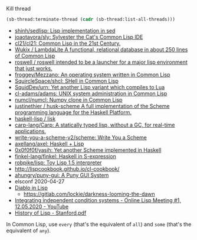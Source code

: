 Kill thread
#+BEGIN_SRC lisp
  (sb-thread:terminate-thread (cadr (sb-thread:list-all-threads)))
 #+END_SRC

- [[https://github.com/shinh/sedlisp][shinh/sedlisp: Lisp implementation in sed]]
- [[https://github.com/joaotavora/sly][joaotavora/sly: Sylvester the Cat's Common Lisp IDE]]
- [[https://github.com/cl21/cl21][cl21/cl21: Common Lisp in the 21st Century.]]
- [[https://github.com/Wukix/LambdaLite][Wukix / LambdaLite A functional, relational database in about 250 lines of Common Lisp]]
- [[https://github.com/roswell/roswell][roswell / roswell intended to be a launcher for a major lisp environment that just works.]]
- [[https://github.com/froggey/Mezzano][froggey/Mezzano: An operating system written in Common Lisp]]
- [[https://github.com/SquircleSpace/shcl][SquircleSpace/shcl: SHell in Common Lisp]]
- [[https://github.com/SquidDev/urn][SquidDev/urn: Yet another Lisp variant which compiles to Lua]]
- [[https://github.com/cl-adams/adams][cl-adams/adams: UNIX system administration in Common Lisp]]
- [[https://github.com/numcl/numcl][numcl/numcl: Numpy clone in Common Lisp]]
- [[https://github.com/justinethier/husk-scheme][justinethier / husk-scheme A full implementation of the Scheme programming language for the Haskell Platform.]]
- [[https://github.com/haskell-lisp/lisk][haskell-lisp / lisk]]
- [[https://github.com/carp-lang/Carp][carp-lang/Carp: A statically typed lisp, without a GC, for real-time applications.]]
- [[https://github.com/write-you-a-scheme-v2/scheme][write-you-a-scheme-v2/scheme: Write You a Scheme]]
- [[https://github.com/axellang/axel][axellang/axel: Haskell + Lisp]]
- [[https://github.com/0x0f0f0f/yasih][0x0f0f0f/yasih: Yet another Scheme implemented in Haskell]]
- [[https://github.com/finkel-lang/finkel][finkel-lang/finkel: Haskell in S-expression]]
- [[https://github.com/robpike/lisp][robpike/lisp: Toy Lisp 1.5 interpreter]]
- http://lispcookbook.github.io/cl-cookbook/
- [[https://github.com/ahungry/puny-gui][ahungry/puny-gui: A Puny GUI System]]
- elsconf 2020-04-27
- [[https://www.twitch.tv/awkravchuk/][Diablo in Lisp]]
  - [[https://gitlab.com/lockie/darkness-looming-the-dawn]]
- [[https://www.youtube.com/watch?v=5xprY8GCxFQ][Integrating independent condition systems - Online Lisp Meeting #1, 12.05.2020 - YouTube]]
- [[http://jmc.stanford.edu/articles/lisp/lisp.pdf][History of Lisp - Stanford.pdf]]

In Common Lisp, use =every= (that's the equivalent of =all=) and =some=
(that's the equivalent of =any=).
